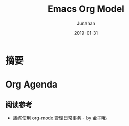 #+title:                  Emacs Org Model
#+author:                 Junahan
#+email:                  junahan@outlook.com
#+date:                   2019-01-31
#+hugo_base_dir:          ../
#+hugo_auto_set_lastmod:  t
#+hugo_tags:              Emacs org-mode
#+hugo_categories:        Emacs "Emacs Org"
#+hugo_draft:             true
#+language:               cn
#+options:                H:3 num:nil toc:nil \n:nil @:t ::t |:t ^:t -:t f:t *:t <:t
#+options:                TeX:t LaTeX:t skip:nil d:nil todo:t pri:nil tags:not-in-toc
#+infojs_opt:             view:nil toc:nil ltoc:t mouse:underline buttons:0 path:http://orgmode.org/org-info.js
#+license:                CC BY 4.0

* 摘要

* Org Agenda

** 阅读参考
- [[https://blog.csdn.net/u014801157/article/details/24372485][熟练使用 org-mode 管理日常事务]] - by [[https://blog.csdn.net/u014801157/article/details/24372485][金子哦]]。

